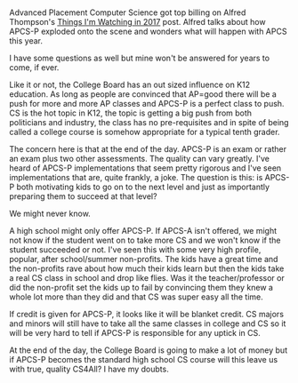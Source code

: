 #+BEGIN_COMMENT
.. title: APCS-P -  Bigger Intake Or Leaky Pipe
.. slug: apcsp-bigger-intake-or-leaky-pipe
.. date: 2018-01-01 19:28:37 UTC-04:00
.. tags: ap, cs, cs4all
.. category: 
.. link: 
.. description: 
.. type: text
#+END_COMMENT

* 
Advanced Placement Computer Science got top billing on Alfred
Thompson's [[http://blog.acthompson.net/2018/01/computer-science-education-things-im.html][Things I'm Watching in 2017]] post. Alfred talks about how
APCS-P exploded onto the scene and wonders what will happen with APCS
this year. 

I have some questions as well but mine won't be answered for years to
come, if ever. 

Like it or not, the College Board has an out sized influence on K12
education. As long as people are convinced that AP=good there will be
a push for more and more AP classes and APCS-P is a perfect class to
push. CS is the hot topic in K12, the topic is getting a big push
from both politicians and industry, the class has no pre-requisites
and in spite of being called a college course is somehow appropriate
for a typical tenth grader.

The concern here is that at the end of the day. APCS-P is an exam or
rather an exam plus two other assessments. The quality can vary
greatly. I've heard of APCS-P implementations that seem pretty
rigorous and I've seen implementations that are, quite frankly, a
joke. The question is this: is APCS-P both motivating kids to go on to
the next level and just as importantly preparing them to succeed at
that level? 

We might never know.

A high school might only offer APCS-P. If APCS-A isn't offered, we
might not know if the student went on to take more CS and we won't
know if the student succeeded or not. I've seen this with some very
high profile, popular, after school/summer non-profits. The kids have
a great time and the non-profits rave about how much their kids learn
but then the kids take a real CS class in school and drop like
flies. Was it the teacher/professor or did the non-profit set the kids up to
fail by convincing them they knew a whole lot more than they did and
that CS was super easy all the time. 

If credit is given for APCS-P, it looks like it will be blanket
credit. CS majors and minors will still have to take all the same classes in
college and CS so it will be very hard to tell if APCS-P is
responsible for any uptick in CS. 

At the end of the day, the College Board is going to make a lot of
money but if APCS-P becomes the standard high school CS course will
this leave us with true, quality CS4All? I have my doubts.


 



